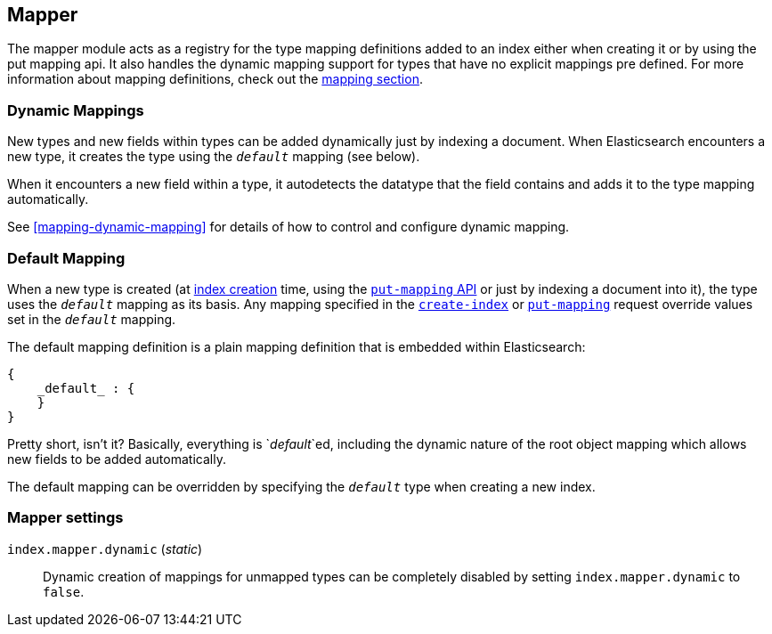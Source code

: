 [[index-modules-mapper]]
== Mapper

The mapper module acts as a registry for the type mapping definitions
added to an index either when creating it or by using the put mapping
api. It also handles the dynamic mapping support for types that have no
explicit mappings pre defined. For more information about mapping
definitions, check out the <<mapping,mapping section>>.

[float]
=== Dynamic Mappings

New types and new fields within types can be added dynamically just
by indexing a document.  When Elasticsearch encounters a new type,
it creates the type using the `_default_` mapping (see below).

When it encounters a new field within a type, it autodetects the
datatype that the field contains and adds it to the type mapping
automatically.

See <<mapping-dynamic-mapping>> for details of how to control and
configure dynamic mapping.

[float]
=== Default Mapping

When a new type is created (at <<indices-create-index,index creation>> time,
using the  <<indices-put-mapping,`put-mapping` API>> or just by indexing a
document into it), the type uses the `_default_` mapping as its basis.  Any
mapping specified in the  <<indices-create-index,`create-index`>> or
<<indices-put-mapping,`put-mapping`>> request override values set in the
`_default_` mapping.

The default mapping definition is a plain mapping definition that is
embedded within Elasticsearch:

[source,js]
--------------------------------------------------
{
    _default_ : {
    }
}
--------------------------------------------------

Pretty short, isn't it? Basically, everything is `_default_`ed, including the
dynamic nature of the root object mapping which allows new fields to be added
automatically.

The default mapping can be overridden by specifying the `_default_` type when
creating a new index.

[float]
=== Mapper settings

`index.mapper.dynamic` (_static_)::

    Dynamic creation of mappings for unmapped types can be completely
    disabled by setting `index.mapper.dynamic` to `false`.
